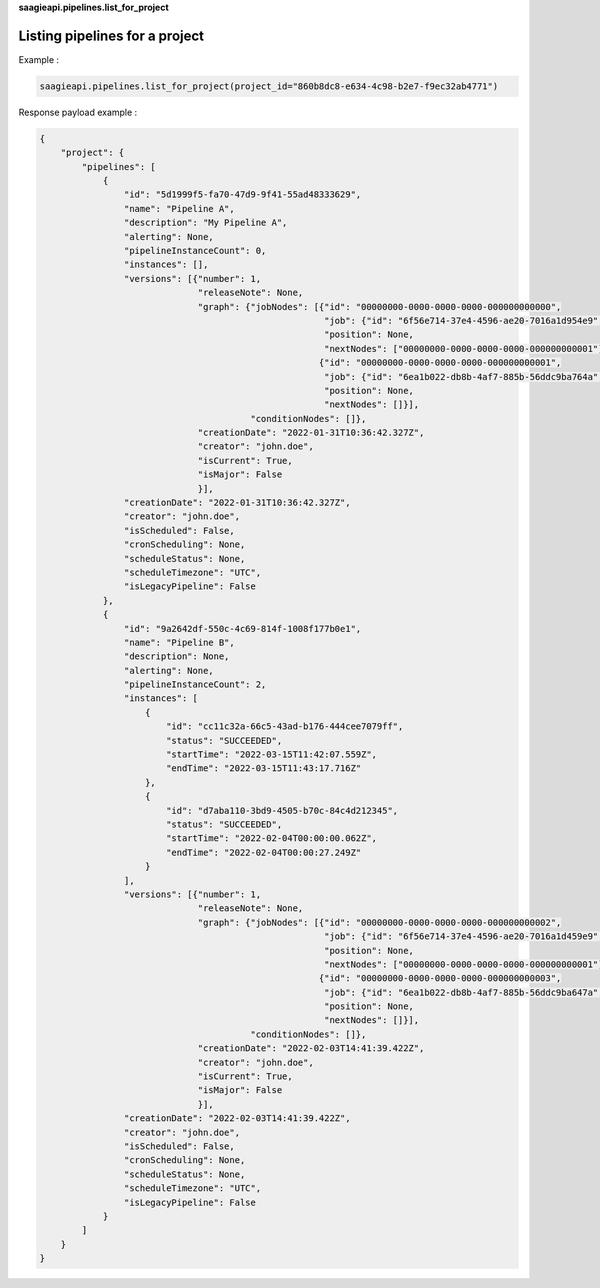 **saagieapi.pipelines.list_for_project**

Listing pipelines for a project
-------------------------------


Example :

.. code:: python

   saagieapi.pipelines.list_for_project(project_id="860b8dc8-e634-4c98-b2e7-f9ec32ab4771")

Response payload example :

.. code:: python

   {
       "project": {
           "pipelines": [
               {
                   "id": "5d1999f5-fa70-47d9-9f41-55ad48333629",
                   "name": "Pipeline A",
                   "description": "My Pipeline A",
                   "alerting": None,
                   "pipelineInstanceCount": 0,
                   "instances": [],
                   "versions": [{"number": 1,
                                 "releaseNote": None,
                                 "graph": {"jobNodes": [{"id": "00000000-0000-0000-0000-000000000000",
                                                         "job": {"id": "6f56e714-37e4-4596-ae20-7016a1d954e9", "name": "Spark 2.4 java"},
                                                         "position": None,
                                                         "nextNodes": ["00000000-0000-0000-0000-000000000001"]},
                                                        {"id": "00000000-0000-0000-0000-000000000001",
                                                         "job": {"id": "6ea1b022-db8b-4af7-885b-56ddc9ba764a", "name": "bash"},
                                                         "position": None,
                                                         "nextNodes": []}],
                                           "conditionNodes": []},
                                 "creationDate": "2022-01-31T10:36:42.327Z",
                                 "creator": "john.doe",
                                 "isCurrent": True,
                                 "isMajor": False
                                 }],
                   "creationDate": "2022-01-31T10:36:42.327Z",
                   "creator": "john.doe",
                   "isScheduled": False,
                   "cronScheduling": None,
                   "scheduleStatus": None,
                   "scheduleTimezone": "UTC",
                   "isLegacyPipeline": False
               },
               {
                   "id": "9a2642df-550c-4c69-814f-1008f177b0e1",
                   "name": "Pipeline B",
                   "description": None,
                   "alerting": None,
                   "pipelineInstanceCount": 2,
                   "instances": [
                       {
                           "id": "cc11c32a-66c5-43ad-b176-444cee7079ff",
                           "status": "SUCCEEDED",
                           "startTime": "2022-03-15T11:42:07.559Z",
                           "endTime": "2022-03-15T11:43:17.716Z"
                       },
                       {
                           "id": "d7aba110-3bd9-4505-b70c-84c4d212345",
                           "status": "SUCCEEDED",
                           "startTime": "2022-02-04T00:00:00.062Z",
                           "endTime": "2022-02-04T00:00:27.249Z"
                       }
                   ],
                   "versions": [{"number": 1,
                                 "releaseNote": None,
                                 "graph": {"jobNodes": [{"id": "00000000-0000-0000-0000-000000000002",
                                                         "job": {"id": "6f56e714-37e4-4596-ae20-7016a1d459e9", "name": "Job test 1"},
                                                         "position": None,
                                                         "nextNodes": ["00000000-0000-0000-0000-000000000001"]},
                                                        {"id": "00000000-0000-0000-0000-000000000003",
                                                         "job": {"id": "6ea1b022-db8b-4af7-885b-56ddc9ba647a", "name": "Job test 2"},
                                                         "position": None,
                                                         "nextNodes": []}],
                                           "conditionNodes": []},
                                 "creationDate": "2022-02-03T14:41:39.422Z",
                                 "creator": "john.doe",
                                 "isCurrent": True,
                                 "isMajor": False
                                 }],
                   "creationDate": "2022-02-03T14:41:39.422Z",
                   "creator": "john.doe",
                   "isScheduled": False,
                   "cronScheduling": None,
                   "scheduleStatus": None,
                   "scheduleTimezone": "UTC",
                   "isLegacyPipeline": False
               }
           ]
       }
   }